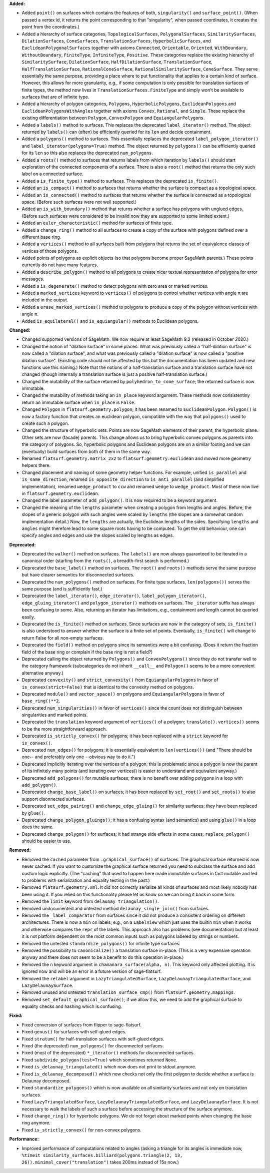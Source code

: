 **Added:**

* Added ``point()`` on surfaces which contains the features of both, ``singularity()`` and ``surface_point()``. (When passed a vertex id, it returns the point corresponding to that "singularity", when passed coordinates, it creates the point from the coordinates.)

* Added a hierarchy of surface categories, ``TopologicalSurfaces``, ``PolygonalSurfaces``, ``SimilaritySurfaces``, ``DilationSurfaces``, ``ConeSurfaces``, ``TranslationSurfaces``, ``HyperbolicSurfaces``, and ``EuclideanPolygonalSurfaces`` together with axioms ``Connected``, ``Orientable``, ``Oriented``, ``WithBoundary``, ``WithoutBoundary``, ``FiniteType``, ``InfiniteType``, ``Positive``. These categories replace the existing hierarchy of ``SimilaritySurface``, ``DilationSurface``, ``HalfDilationSurface``, ``TranslationSurface``, ``HalfTranslationSurface``, ``RationalConeSurface``, ``RationalSimilaritySurface``, ``ConeSurface``. They serve essentially the same purpose, providing a place where to put functionality that applies to a certain kind of surface. However, this allows for more granularity, e.g., if some computation is only possible for translation surfaces of finite types, the method now lives in ``TranslationSurfaces.FiniteType`` and simply won't be available to surfaces that are of infinite type.

* Added a hierarchy of polygon categories, ``Polygons``, ``HyperbolicPolygons``, ``EuclideanPolygons`` and ``EuclideanPolygonsWithAngles`` together with axioms ``Convex``, ``Rational``, and ``Simple``. These replace the existing differentiation between ``Polygon``, ``ConvexPolygon`` and ``EquiangularPolygons``.

* Added a ``labels()`` method to surfaces. This replaces the deprecated ``label_iterator()`` method. The object returned by ``labels()`` can (often) be efficiently queried for its ``len`` and decide containment.

* Added a ``polygons()`` method to surfaces. This essentially replaces the deprecated ``label_polygon_iterator()`` and ``label_iterator(polygons=True)`` method. The object returned by ``polygons()`` can be efficiently queried for its ``len`` so this also replaces the deprecated ``num_polygons``.

* Added a ``roots()`` method to surfaces that returns labels from which iteration by ``labels()`` should start exploration of the connected components of a surface. There is also a ``root()`` method that returns the only such label on a connected surface.

* Added a ``is_finite_type()`` method to surfaces. This replaces the deprecated ``is_finite()``.

* Added an ``is_compact()`` method to surfaces that returns whether the surface is compact as a topological space.

* Added an ``is_connected()`` method to surfaces that returns whether the surface is connected as a topological space. (Before such surfaces were not well supported.)

* Added an ``is_with_boundary()`` method that returns whether a surface has polygons with unglued edges. (Before such surfaces were considered to be invalid now they are supported to some limited extent.)

* Added an ``euler_characteristic()`` method for surfaces of finite type.

* Added a ``change_ring()`` method to all surfaces to create a copy of the surface with polygons defined over a different base ring.

* Added a ``vertices()`` method to all surfaces built from polygons that returns the set of equivalence classes of vertices of those polygons.

* Added points of polygons as explicit objects (so that polygons become proper SageMath parents.) These points currently do not have many features.

* Added a ``describe_polygon()`` method to all polygons to create nicer textual representation of polygons for error messages.

* Added a ``is_degenerate()`` method to detect polygons with zero area or marked vertices.

* Added a ``marked_vertices`` keyword to ``vertices()`` of polygons to control whether vertices with angle π are included in the output.

* Added a ``erase_marked_vertices()`` method to polygons to produce a copy of the polygon without vertices with angle π.

* Added ``is_equilateral()`` and ``is_equiangular()`` methods to Euclidean polygons.

**Changed:**

* Changed supported versions of SageMath. We now require at least SageMath 9.2 (released in October 2020.)

* Changed the notion of "dilation surface" in some places. What was previously called a "half-dilation surface" is now called a "dilation surface", and what was previously called a "dilation surface" is now called a "positive dilation surface". (Existing code should not be affected by this but the documentation has been updated and new functions use this naming.) Note that the notions of a half-translation surface and a translation surface have not changed (though internally a translation surface is just a positive half-translation surface.)

* Changed the mutability of the surface returned by ``polyhedron_to_cone_surface``; the returned surface is now immutable.

* Changed the mutability of methods taking an ``in_place`` keyword argument. These methods now consistentlny return an immutable surface when ``in_place`` is ``False``.

* Changed ``Polygon`` in ``flatsurf.geometry.polygon``; it has been renamed to ``EuclideanPolygon``. ``Polygon()`` is now a factory function that creates an euclidean polygon, compatible with the way that ``polygons()`` used to create such a polygon.

* Changed the structure of hyperbolic sets. Points are now SageMath elements of their parent, the hyperbolic plane. Other sets are now (facade) parents. This change allows us to bring hyperbolic convex polygons as parents into the category of polygons. So, hyperbolic polygons and Euclidean polygons are on a similar footing and we can (eventually) build surfaces from both of them in the same way.

* Renamed ``flatsurf.geometry.matrix_2x2`` to ``flatsurf.geometry.euclidean`` and moved more geometry helpers there.

* Changed placement and naming of some geometry helper functions. For example, unified ``is_parallel`` and ``is_same_direction``, renamed ``is_opposite_direction`` to ``is_anti_parallel`` (and simplified implementation), renamed ``wedge_product`` to ``ccw`` and renamed ``wedge`` to ``wedge_product``. Most of these now live in ``flatsurf.geometry.euclidean``.

* Changed the label parameter of ``add_polygon()``. It is now required to be a keyword argument.

* Changed the meaning of the ``lengths`` parameter when creating a polygon from lengths and angles. Before, the slopes of a generic polygon with such angles were scaled by ``lengths`` (the slopes are a somewhat random implementation detail.) Now, the ``lengths`` are actually, the Euclidean lengths of the sides. Specifying ``lengths`` and ``angles`` might therefore lead to some square roots having to be computed. To get the old behaviour, one can specify angles and edges and use the slopes scaled by lengths as edges.

**Deprecated:**

* Deprecated the ``walker()`` method on surfaces. The ``labels()`` are now always guaranteed to be iterated in a canonical order (starting from the ``roots()``, a breadth-first search is performed.)

* Deprecated the ``base_label()`` method on surfaces. The ``root()`` and ``roots()`` methods serve the same purpose but have clearer semantics for disconnected surfaces.

* Deprecated the ``num_polygons()`` method on surfaces. For finite type surfaces, ``len(polygons())`` serves the same purpose (and is sufficiently fast.)

* Deprecated the ``label_iterator()``, ``edge_iterator()``, ``label_polygon_iterator()``, ``edge_gluing_iterator()`` and ``polygon_iterator()`` methods on surfaces. The ``_iterator`` suffix has always been confusing to some. Also, returning an iterator has limitations, e.g., containment and length cannot be queried easily.

* Deprecated the ``is_finite()`` method on surfaces. Since surfaces are now in the category of sets, ``is_finite()`` is also understood to answer whether the surface is a finite set of points. Eventually, ``is_finite()`` will change to return False for all non-empty surfaces.

* Deprecated the ``field()`` method on polygons since its semantics were a bit confusing. (Does it return the fraction field of the base ring or complain if the base ring is not a field?)

* Deprecated calling the object returned by ``Polygons()`` and ``ConvexPolygons()`` since they do not transfer well to the category framework (subcategories do not inherit ``__call__`` and ``Polygon()`` seems to be a more convenient alternative anyway.)

* Deprecated ``convexity()`` and ``strict_convexity()`` from ``EquiangularPolygons`` in favor of ``is_convex(strict=False)`` that is identical to the convexity method on polygons.

* Deprecated ``module()`` and ``vector_space()`` on polygons and ``EquiangularPolygons`` in favor of ``base_ring()**2``.

* Deprecated ``num_singularities()`` in favor of ``vertices()`` since the count does not distinguish between singularities and marked points.

* Deprecated the ``translation`` keyword argument of ``vertices()`` of a polygon; ``translate().vertices()`` seems to be the more straightforward approach.

* Deprecated ``is_strictly_convex()`` for polygons; it has been replaced with a ``strict`` keyword for ``is_convex()``.

* Deprecated ``num_edges()`` for polygons; it is essentially equivalent to ``len(vertices())`` (and "There should be one-- and preferably only one --obvious way to do it.")

* Deprecated implicitly iterating over the vertices of a polygon; this is problematic since a polygon is now the parent of its infinitely many points (and iterating over vertices() is easier to understand and equivalent anyway.)

* Deprecated ``add_polygons()`` for mutable surfaces; there is no benefit over adding polygons in a loop with ``add_polygon()``.

* Deprecated ``change_base_label()`` on surfaces; it has been replaced by ``set_root()`` and ``set_roots()`` to also support disonnected surfaces.

* Deprecated ``set_edge_pairing()`` and ``change_edge_gluing()`` for similarity surfaces; they have been replaced by ``glue()``.

* Deprecated ``change_polygon_gluings()``; it has a confusing syntax (and semantics) and using ``glue()`` in a loop does the same.

* Deprecated ``change_polygon()`` for surfaces; it had strange side effects in some cases; ``replace_polygon()`` should be easier to use.

**Removed:**

* Removed the ``cached`` parameter from ``.graphical_surface()`` of surfaces. The graphical surface returned is now never cached. If you want to customize the graphical surface returned you need to subclass the surface and add custom logic explicitly. (The "caching" that used to happen here made immutable surfaces in fact mutable and led to problems with serialization and equality testing in the past.)

* Removed ``flatsurf.geometry.xml``. It did not correctly serialize all kinds of surfaces and most likely nobody has been using it. If you relied on this functionality please let us know so we can bring it back in some form.

* Removed the ``limit`` keyword from ``delaunay_triangulation()``.

* Removed undocumented and untested method ``delaunay_single_join()`` from surfaces.

* Removed the ``_label_comparator`` from surfaces since it did not produce a consistent ordering on different architectures. There is now a ``min`` on labels, e.g., on a ``LabelView`` which just uses the builtin ``min`` when it works and otherwise compares the ``repr`` of the labels. This approach also has problems (see documentation) but at least it is not platform dependent on the most common inputs such as polygons labeled by strings or numbers.

* Removed the untested ``standardize_polygons()`` for infinite type surfaces.

* Removed the possibility to ``canonicalize()`` a translation surface in-place. (This is a very expensive operation anyway and there does not seem to be a benefit to do this operation in-place.)

* Removed the ``n`` keyword argument in ``chamanara_surface(alpha, n)``. This keyword only affected plotting. It is ignored now and will be an error in a future version of sage-flatsurf.

* Removed the ``relabel`` argument in ``LazyTriangulatedSurface``, ``LazyDelaunayTriangulatedSurface``, and ``LazyDelaunaySurface``.

* Removed unused and untested ``translation_surface_cmp()`` from ``flatsurf.geometry.mappings``.

* Removed ``set_default_graphical_surface()``; if we allow this, we need to add the graphical surface to equality checks and hashing which is confusing.

**Fixed:**

* Fixed conversion of surfaces from flipper to sage-flatsurf.

* Fixed ``genus()`` for surfaces with self-glued edges.

* Fixed ``stratum()`` for half-translation surfaces with self-glued edges.

* Fixed (the deprecated) ``num_polygons()`` for disconnected surfaces.

* Fixed (most of the deprecated) ``*_iterator()`` methods for disconnected surfaces.

* Fixed ``subdivide_polygon(test=True)`` which sometimes returned ``None``.

* Fixed ``is_delaunay_triangulated()`` which now does not print to stdout anymore.

* Fixed ``is_delaunay_decomposed()`` which now checks not only the first polygon to decide whether a surface is Delaunay decomposed.

* Fixed ``standardize_polygons()`` which is now available on all similarity surfaces and not only on translation surfaces.

* Fixed ``LazyTriangulatedSurface``, ``LazyDelaunayTriangulatedSurface``, and ``LazyDelaunaySurface``. It is not necessary to walk the labels of such a surface before accessing the structure of the surface anymore.

* Fixed ``change_ring()`` for hyperbolic polygons. We do not forget about marked points when changing the base ring anymore.

* Fixed ``is_strictly_convex()`` for non-convex polygons.

**Performance:**

* Improved performance of computations related to angles (asking a triangle for its angles is immediate now, ``%timeit similarity_surfaces.billiard(polygons.triangle(2, 13, 26)).minimal_cover("translation")`` takes 200ms instead of 15s now.)
